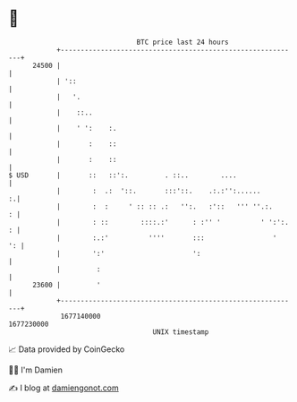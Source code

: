 * 👋

#+begin_example
                                   BTC price last 24 hours                    
               +------------------------------------------------------------+ 
         24500 |                                                            | 
               | '::                                                        | 
               |   '.                                                       | 
               |    ::..                                                    | 
               |    ' ':    :.                                              | 
               |       :    ::                                              | 
               |       :    ::                                              | 
   $ USD       |       ::   ::':.         . ::..        ....                | 
               |        :  .:  '::.       :::'::.    .:.:'':......        :.| 
               |        :  :     ' :: :: .:   '':.   :'::   ''' ''.:.     : | 
               |        : ::        ::::.:'      : :'' '          ' ':':. : | 
               |        :.:'          ''''       :::                 '   ': | 
               |        ':'                      ':                         | 
               |         :                                                  | 
         23600 |         '                                                  | 
               +------------------------------------------------------------+ 
                1677140000                                        1677230000  
                                       UNIX timestamp                         
#+end_example
📈 Data provided by CoinGecko

🧑‍💻 I'm Damien

✍️ I blog at [[https://www.damiengonot.com][damiengonot.com]]
